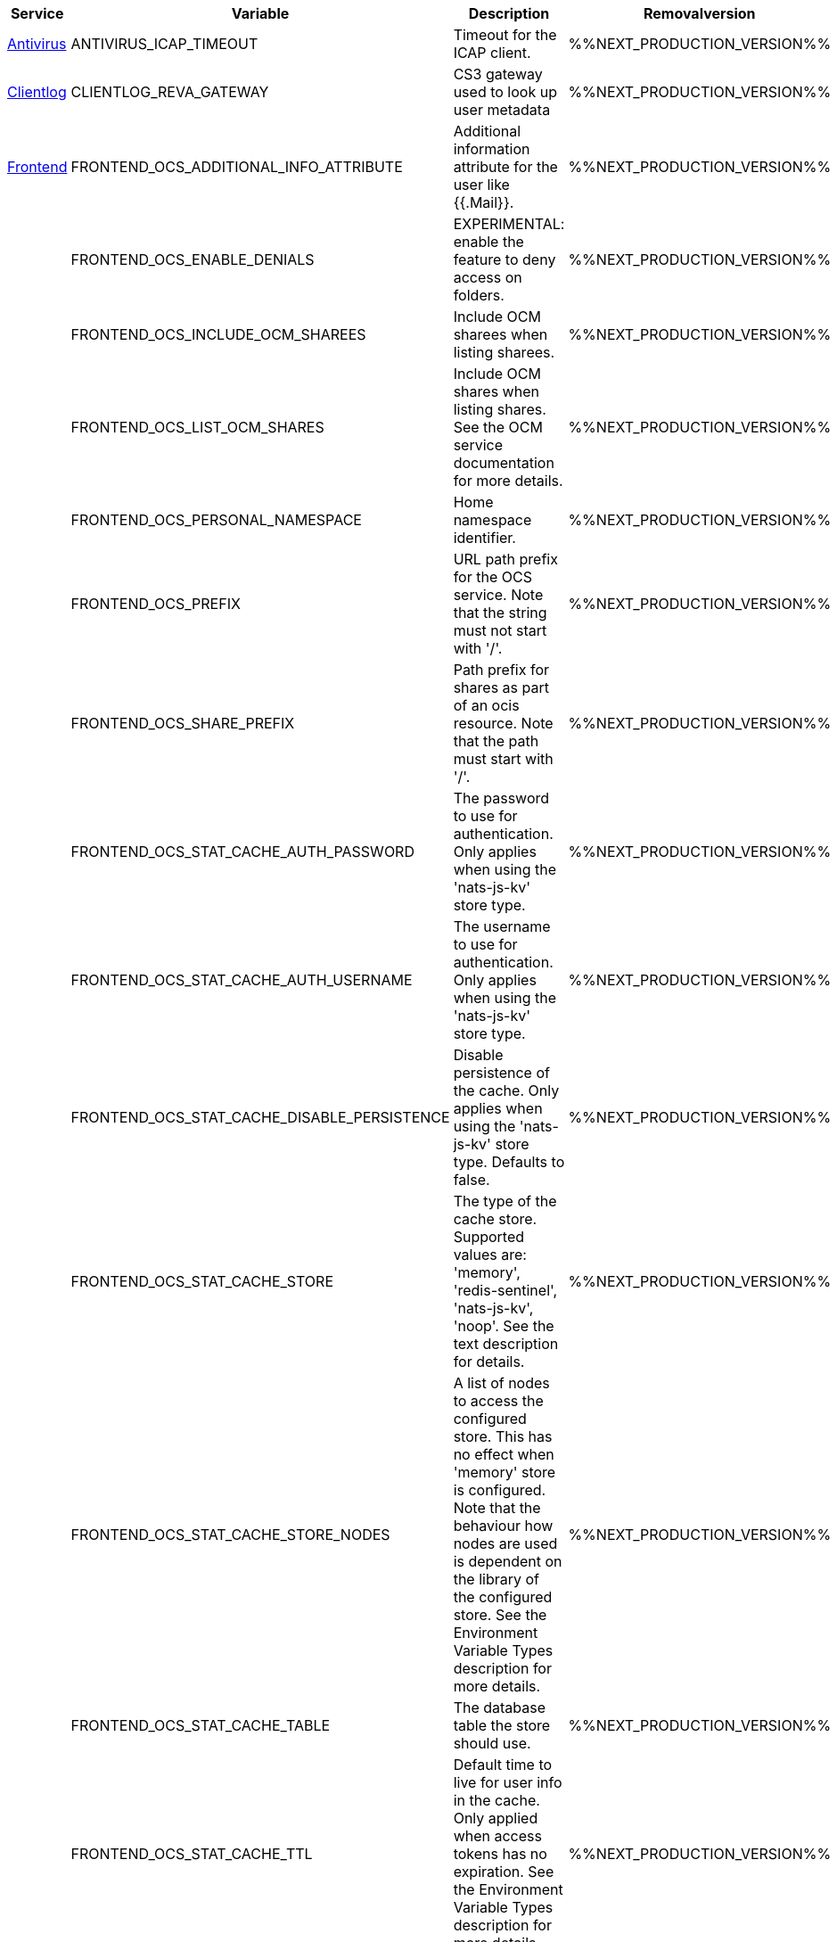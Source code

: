 // # Deprecated Variables between oCIS 5.0.0 and oCIS 7.0.0
// commenting the headline to make it better includable

// table created per 2024.11.26
// the table should be recreated/updated on source () changes

[width="100%",cols="~,~,~,~",options="header"]
|===
| Service| Variable| Description| Removalversion

| xref:{s-path}/antivirus.adoc[Antivirus]
| ANTIVIRUS_ICAP_TIMEOUT
| Timeout for the ICAP client.
| %%NEXT_PRODUCTION_VERSION%%

| xref:{s-path}/clientlog.adoc[Clientlog]
| CLIENTLOG_REVA_GATEWAY
| CS3 gateway used to look up user metadata
| %%NEXT_PRODUCTION_VERSION%%

| xref:{s-path}/frontend.adoc[Frontend]
| FRONTEND_OCS_ADDITIONAL_INFO_ATTRIBUTE
| Additional information attribute for the user like {{.Mail}}.
| %%NEXT_PRODUCTION_VERSION%%

| 
| FRONTEND_OCS_ENABLE_DENIALS
| EXPERIMENTAL: enable the feature to deny access on folders.
| %%NEXT_PRODUCTION_VERSION%%

| 
| FRONTEND_OCS_INCLUDE_OCM_SHAREES
| Include OCM sharees when listing sharees.
| %%NEXT_PRODUCTION_VERSION%%

| 
| FRONTEND_OCS_LIST_OCM_SHARES
| Include OCM shares when listing shares. See the OCM service documentation for more details.
| %%NEXT_PRODUCTION_VERSION%%

| 
| FRONTEND_OCS_PERSONAL_NAMESPACE
| Home namespace identifier.
| %%NEXT_PRODUCTION_VERSION%%

| 
| FRONTEND_OCS_PREFIX
| URL path prefix for the OCS service. Note that the string must not start with '/'.
| %%NEXT_PRODUCTION_VERSION%%

| 
| FRONTEND_OCS_SHARE_PREFIX
| Path prefix for shares as part of an ocis resource. Note that the path must start with '/'.
| %%NEXT_PRODUCTION_VERSION%%

| 
| FRONTEND_OCS_STAT_CACHE_AUTH_PASSWORD
| The password to use for authentication. Only applies when using the 'nats-js-kv' store type.
| %%NEXT_PRODUCTION_VERSION%%

| 
| FRONTEND_OCS_STAT_CACHE_AUTH_USERNAME
| The username to use for authentication. Only applies when using the 'nats-js-kv' store type.
| %%NEXT_PRODUCTION_VERSION%%

| 
| FRONTEND_OCS_STAT_CACHE_DISABLE_PERSISTENCE
| Disable persistence of the cache. Only applies when using the 'nats-js-kv' store type. Defaults to false.
| %%NEXT_PRODUCTION_VERSION%%

| 
| FRONTEND_OCS_STAT_CACHE_STORE
| The type of the cache store. Supported values are: 'memory', 'redis-sentinel', 'nats-js-kv', 'noop'. See the text description for details.
| %%NEXT_PRODUCTION_VERSION%%

| 
| FRONTEND_OCS_STAT_CACHE_STORE_NODES
| A list of nodes to access the configured store. This has no effect when 'memory' store is configured. Note that the behaviour how nodes are used is dependent on the library of the configured store. See the Environment Variable Types description for more details.
| %%NEXT_PRODUCTION_VERSION%%

| 
| FRONTEND_OCS_STAT_CACHE_TABLE
| The database table the store should use.
| %%NEXT_PRODUCTION_VERSION%%

| 
| FRONTEND_OCS_STAT_CACHE_TTL
| Default time to live for user info in the cache. Only applied when access tokens has no expiration. See the Environment Variable Types description for more details.
| %%NEXT_PRODUCTION_VERSION%%

|===

